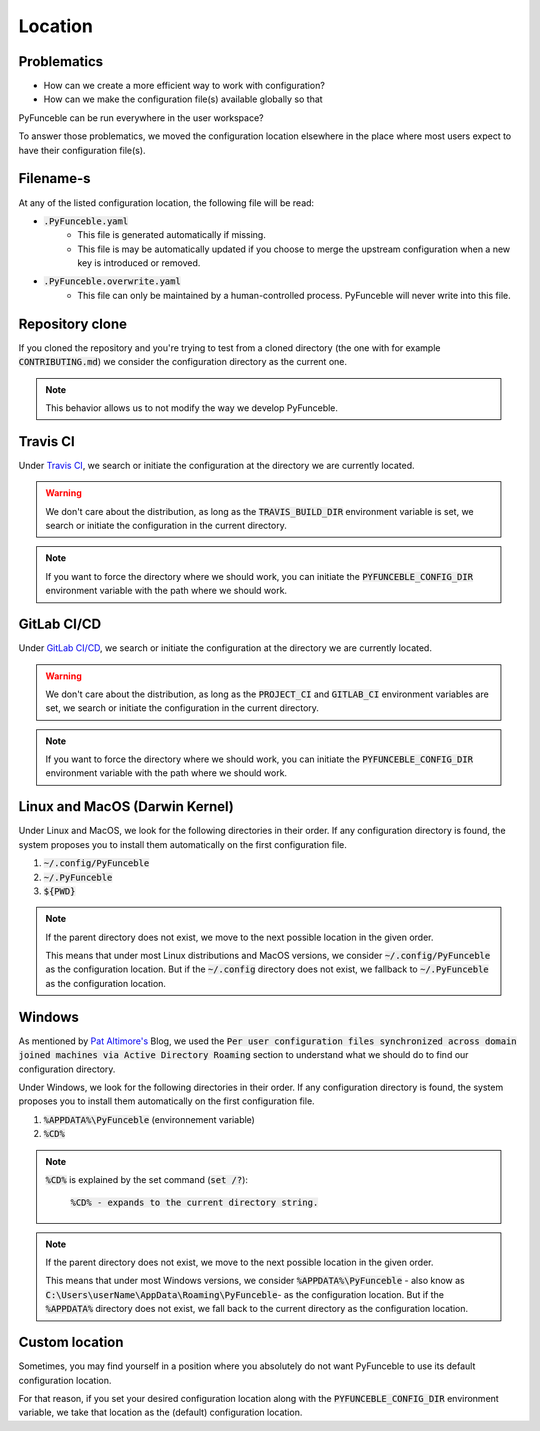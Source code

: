 Location
--------

Problematics
^^^^^^^^^^^^

* How can we create a more efficient way to work with configuration?
* How can we make the configuration file(s) available globally so that
PyFunceble can be run everywhere in the user workspace?

To answer those problematics, we moved the configuration location elsewhere in
the place where most users expect to have their configuration file(s).

Filename-s
^^^^^^^^^^

At any of the listed configuration location, the following file will be read:

- :code:`.PyFunceble.yaml`
    - This file is generated automatically if missing.
    - This file is may be automatically updated if you choose to merge the
      upstream configuration when a new key is introduced or removed.

- :code:`.PyFunceble.overwrite.yaml`
    - This file can only be maintained by a human-controlled
      process. PyFunceble will never write into this file.

Repository clone
^^^^^^^^^^^^^^^^

If you cloned the repository and you're trying to test from a cloned directory
(the one with for example :code:`CONTRIBUTING.md`) we consider the configuration
directory as the current one.

.. note::
    This behavior allows us to not modify the way we develop PyFunceble.

Travis CI
^^^^^^^^^

Under `Travis CI`_, we search or initiate the configuration at the directory we
are currently located.

.. warning::
    We don't care about the distribution, as long as the :code:`TRAVIS_BUILD_DIR`
    environment variable is set, we search or initiate the configuration in the
    current directory.

.. note::
    If you want to force the directory where we should work, you can initiate
    the :code:`PYFUNCEBLE_CONFIG_DIR` environment variable with the path where
    we should work.

.. _Travis CI: https://travis-ci.org/

GitLab CI/CD
^^^^^^^^^^^^

Under `GitLab CI/CD`_, we search or initiate the configuration at the directory
we are currently located.

.. warning::
    We don't care about the distribution, as long as the :code:`PROJECT_CI` and
    :code:`GITLAB_CI` environment variables are set,
    we search or initiate the configuration in the current directory.

.. note::
    If you want to force the directory where we should work, you can initiate
    the :code:`PYFUNCEBLE_CONFIG_DIR` environment variable with the path where
    we should work.

.. _GitLab CI/CD: https://docs.gitlab.com/ee/ci/

Linux and MacOS (Darwin Kernel)
^^^^^^^^^^^^^^^^^^^^^^^^^^^^^^^

Under Linux and MacOS, we look for the following directories in their order.
If any configuration directory is found, the system proposes you to install
them automatically on the first configuration file.

1. :code:`~/.config/PyFunceble`
2. :code:`~/.PyFunceble`
3. :code:`${PWD}`

.. note::
    If the parent directory does not exist, we move to the next possible
    location in the given order.

    This means that under most Linux distributions and MacOS versions,
    we consider :code:`~/.config/PyFunceble` as the configuration location.
    But if the :code:`~/.config` directory does not exist, we fallback
    to :code:`~/.PyFunceble` as the configuration location.

Windows
^^^^^^^

As mentioned by `Pat Altimore's`_ Blog, we used the
:code:`Per user configuration files synchronized across domain joined machines via Active Directory Roaming`
section to understand what we should do to find our configuration directory.

Under Windows, we look for the following directories in their order.
If any configuration directory is found, the system proposes you to install
them automatically on the first configuration file.

1. :code:`%APPDATA%\PyFunceble` (environnement variable)
2. :code:`%CD%`

.. note::
    :code:`%CD%` is explained by the set command (:code:`set /?`):

        :code:`%CD% - expands to the current directory string.`

.. _Pat Altimore's: https://blogs.msdn.microsoft.com/patricka/2010/03/18/where-should-i-store-my-data-and-configuration-files-if-i-target-multiple-os-versions/

.. note::
    If the parent directory does not exist, we move to the next possible
    location in the given order.

    This means that under most Windows versions, we consider
    :code:`%APPDATA%\PyFunceble` - also know as
    :code:`C:\Users\userName\AppData\Roaming\PyFunceble`- as the configuration
    location.
    But if the :code:`%APPDATA%` directory does not exist, we fall back to the
    current directory as the configuration location.

Custom location
^^^^^^^^^^^^^^^

Sometimes, you may find yourself in a position where you absolutely do not want
PyFunceble to use its default configuration location.

For that reason, if you set your desired configuration location along with the
:code:`PYFUNCEBLE_CONFIG_DIR` environment variable, we take that location as
the (default) configuration location.
